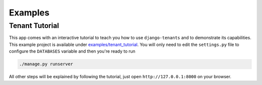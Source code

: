 ========
Examples
========

Tenant Tutorial
---------------
This app comes with an interactive tutorial to teach you how to use ``django-tenants`` and to demonstrate its capabilities. This example project is available under `examples/tenant_tutorial <https://github.com/bernardopires/django-tenant-schemas/blob/master/examples/tenant_tutorial>`_. You will only need to edit the ``settings.py`` file to configure the ``DATABASES`` variable and then you're ready to run

.. code-block:: bash

    ./manage.py runserver 

All other steps will be explained by following the tutorial, just open ``http://127.0.0.1:8000`` on your browser.
